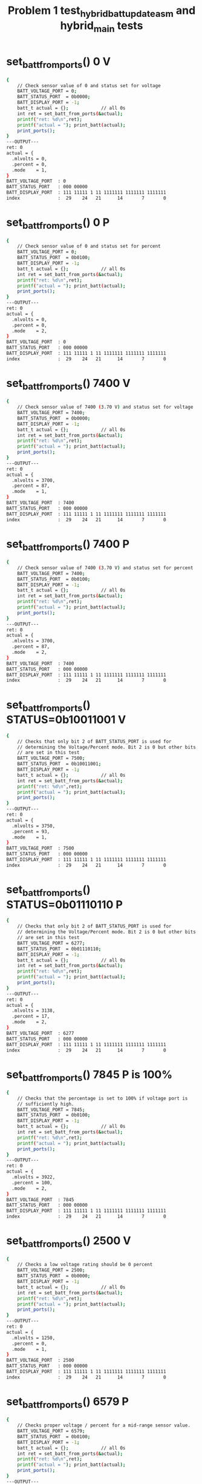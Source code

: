 #+TITLE: Problem 1 test_hybrid_batt_update_asm and hybrid_main tests
#+TESTY: PREFIX="prob1"
#+TESTY: USE_VALGRIND=1

* set_batt_from_ports() 0 V
#+TESTY: program='./test_hybrid_batt_update "set_batt_from_ports() 0 V"'
#+BEGIN_SRC sh
{
    // Check sensor value of 0 and status set for voltage
    BATT_VOLTAGE_PORT = 0;
    BATT_STATUS_PORT  = 0b0000;
    BATT_DISPLAY_PORT = -1;
    batt_t actual = {};            // all 0s
    int ret = set_batt_from_ports(&actual);
    printf("ret: %d\n",ret);
    printf("actual = "); print_batt(actual);
    print_ports();
}
---OUTPUT---
ret: 0
actual = {
  .mlvolts = 0,
  .percent = 0,
  .mode    = 1,
}
BATT_VOLTAGE_PORT  : 0
BATT_STATUS_PORT   : 000 00000
BATT_DISPLAY_PORT  : 111 11111 1 11 1111111 1111111 1111111
index              :  29    24   21      14       7       0
#+END_SRC

* set_batt_from_ports() 0 P
#+TESTY: program='./test_hybrid_batt_update "set_batt_from_ports() 0 P"'
#+BEGIN_SRC sh
{
    // Check sensor value of 0 and status set for percent
    BATT_VOLTAGE_PORT = 0;
    BATT_STATUS_PORT  = 0b0100;
    BATT_DISPLAY_PORT = -1;
    batt_t actual = {};            // all 0s
    int ret = set_batt_from_ports(&actual);
    printf("ret: %d\n",ret);
    printf("actual = "); print_batt(actual);
    print_ports();
}
---OUTPUT---
ret: 0
actual = {
  .mlvolts = 0,
  .percent = 0,
  .mode    = 2,
}
BATT_VOLTAGE_PORT  : 0
BATT_STATUS_PORT   : 000 00000
BATT_DISPLAY_PORT  : 111 11111 1 11 1111111 1111111 1111111
index              :  29    24   21      14       7       0
#+END_SRC

* set_batt_from_ports() 7400 V
#+TESTY: program='./test_hybrid_batt_update "set_batt_from_ports() 7400 V"'
#+BEGIN_SRC sh
{
    // Check sensor value of 7400 (3.70 V) and status set for voltage
    BATT_VOLTAGE_PORT = 7400;
    BATT_STATUS_PORT  = 0b0000;
    BATT_DISPLAY_PORT = -1;
    batt_t actual = {};            // all 0s
    int ret = set_batt_from_ports(&actual);
    printf("ret: %d\n",ret);
    printf("actual = "); print_batt(actual);
    print_ports();
}
---OUTPUT---
ret: 0
actual = {
  .mlvolts = 3700,
  .percent = 87,
  .mode    = 1,
}
BATT_VOLTAGE_PORT  : 7400
BATT_STATUS_PORT   : 000 00000
BATT_DISPLAY_PORT  : 111 11111 1 11 1111111 1111111 1111111
index              :  29    24   21      14       7       0
#+END_SRC

* set_batt_from_ports() 7400 P
#+TESTY: program='./test_hybrid_batt_update "set_batt_from_ports() 7400 P"'
#+BEGIN_SRC sh
{
    // Check sensor value of 7400 (3.70 V) and status set for percent
    BATT_VOLTAGE_PORT = 7400;
    BATT_STATUS_PORT  = 0b0100;
    BATT_DISPLAY_PORT = -1;
    batt_t actual = {};            // all 0s
    int ret = set_batt_from_ports(&actual);
    printf("ret: %d\n",ret);
    printf("actual = "); print_batt(actual);
    print_ports();
}
---OUTPUT---
ret: 0
actual = {
  .mlvolts = 3700,
  .percent = 87,
  .mode    = 2,
}
BATT_VOLTAGE_PORT  : 7400
BATT_STATUS_PORT   : 000 00000
BATT_DISPLAY_PORT  : 111 11111 1 11 1111111 1111111 1111111
index              :  29    24   21      14       7       0
#+END_SRC

* set_batt_from_ports() STATUS=0b10011001 V
#+TESTY: program='./test_hybrid_batt_update "set_batt_from_ports() STATUS=0b10011001 V"'
#+BEGIN_SRC sh
{
    // Checks that only bit 2 of BATT_STATUS_PORT is used for
    // determining the Voltage/Percent mode. Bit 2 is 0 but other bits
    // are set in this test
    BATT_VOLTAGE_PORT = 7500;
    BATT_STATUS_PORT  = 0b10011001;
    BATT_DISPLAY_PORT = -1;
    batt_t actual = {};            // all 0s
    int ret = set_batt_from_ports(&actual);
    printf("ret: %d\n",ret);
    printf("actual = "); print_batt(actual);
    print_ports();
}
---OUTPUT---
ret: 0
actual = {
  .mlvolts = 3750,
  .percent = 93,
  .mode    = 1,
}
BATT_VOLTAGE_PORT  : 7500
BATT_STATUS_PORT   : 000 00000
BATT_DISPLAY_PORT  : 111 11111 1 11 1111111 1111111 1111111
index              :  29    24   21      14       7       0
#+END_SRC

* set_batt_from_ports() STATUS=0b01110110 P
#+TESTY: program='./test_hybrid_batt_update "set_batt_from_ports() STATUS=0b01110110 P"'
#+BEGIN_SRC sh
{
    // Checks that only bit 2 of BATT_STATUS_PORT is used for
    // determining the Voltage/Percent mode. Bit 2 is 0 but other bits
    // are set in this test
    BATT_VOLTAGE_PORT = 6277;
    BATT_STATUS_PORT  = 0b01110110;
    BATT_DISPLAY_PORT = -1;
    batt_t actual = {};            // all 0s
    int ret = set_batt_from_ports(&actual);
    printf("ret: %d\n",ret);
    printf("actual = "); print_batt(actual);
    print_ports();
}
---OUTPUT---
ret: 0
actual = {
  .mlvolts = 3138,
  .percent = 17,
  .mode    = 2,
}
BATT_VOLTAGE_PORT  : 6277
BATT_STATUS_PORT   : 000 00000
BATT_DISPLAY_PORT  : 111 11111 1 11 1111111 1111111 1111111
index              :  29    24   21      14       7       0
#+END_SRC

* set_batt_from_ports() 7845 P is 100%
#+TESTY: program='./test_hybrid_batt_update "set_batt_from_ports() 7845 P is 100%"'
#+BEGIN_SRC sh
{
    // Checks that the percentage is set to 100% if voltage port is
    // sufficiently high.
    BATT_VOLTAGE_PORT = 7845;
    BATT_STATUS_PORT  = 0b0100;
    BATT_DISPLAY_PORT = -1;
    batt_t actual = {};            // all 0s
    int ret = set_batt_from_ports(&actual);
    printf("ret: %d\n",ret);
    printf("actual = "); print_batt(actual);
    print_ports();
}
---OUTPUT---
ret: 0
actual = {
  .mlvolts = 3922,
  .percent = 100,
  .mode    = 2,
}
BATT_VOLTAGE_PORT  : 7845
BATT_STATUS_PORT   : 000 00000
BATT_DISPLAY_PORT  : 111 11111 1 11 1111111 1111111 1111111
index              :  29    24   21      14       7       0
#+END_SRC

* set_batt_from_ports() 2500 V
#+TESTY: program='./test_hybrid_batt_update "set_batt_from_ports() 2500 V"'
#+BEGIN_SRC sh
{
    // Checks a low voltage rating should be 0 percent
    BATT_VOLTAGE_PORT = 2500;
    BATT_STATUS_PORT  = 0b0000;
    BATT_DISPLAY_PORT = -1;
    batt_t actual = {};            // all 0s
    int ret = set_batt_from_ports(&actual);
    printf("ret: %d\n",ret);
    printf("actual = "); print_batt(actual);
    print_ports();
}
---OUTPUT---
ret: 0
actual = {
  .mlvolts = 1250,
  .percent = 0,
  .mode    = 1,
}
BATT_VOLTAGE_PORT  : 2500
BATT_STATUS_PORT   : 000 00000
BATT_DISPLAY_PORT  : 111 11111 1 11 1111111 1111111 1111111
index              :  29    24   21      14       7       0
#+END_SRC

* set_batt_from_ports() 6579 P
#+TESTY: program='./test_hybrid_batt_update "set_batt_from_ports() 6579 P"'
#+BEGIN_SRC sh
{
    // Checks proper voltage / percent for a mid-range sensor value.
    BATT_VOLTAGE_PORT = 6579;
    BATT_STATUS_PORT  = 0b0100;
    BATT_DISPLAY_PORT = -1;
    batt_t actual = {};            // all 0s
    int ret = set_batt_from_ports(&actual);
    printf("ret: %d\n",ret);
    printf("actual = "); print_batt(actual);
    print_ports();
}
---OUTPUT---
ret: 0
actual = {
  .mlvolts = 3289,
  .percent = 36,
  .mode    = 2,
}
BATT_VOLTAGE_PORT  : 6579
BATT_STATUS_PORT   : 000 00000
BATT_DISPLAY_PORT  : 111 11111 1 11 1111111 1111111 1111111
index              :  29    24   21      14       7       0
#+END_SRC

* set_batt_from_ports() 6016 V
#+TESTY: program='./test_hybrid_batt_update "set_batt_from_ports() 6016 V"'
#+BEGIN_SRC sh
{
    // Low voltage sensor value should yield 1%
    BATT_VOLTAGE_PORT = 6016;
    BATT_STATUS_PORT  = 0b1011;
    BATT_DISPLAY_PORT = -1;
    batt_t actual = {};            // all 0s
    int ret = set_batt_from_ports(&actual);
    printf("ret: %d\n",ret);
    printf("actual = "); print_batt(actual);
    print_ports();
}
---OUTPUT---
ret: 0
actual = {
  .mlvolts = 3008,
  .percent = 1,
  .mode    = 1,
}
BATT_VOLTAGE_PORT  : 6016
BATT_STATUS_PORT   : 000 00000
BATT_DISPLAY_PORT  : 111 11111 1 11 1111111 1111111 1111111
index              :  29    24   21      14       7       0
#+END_SRC

* set_batt_from_ports() 6050 P
#+TESTY: program='./test_hybrid_batt_update "set_batt_from_ports() 6050 P"'
#+BEGIN_SRC sh
{
    // Low voltage sensor value, should be nonzero percent
    BATT_VOLTAGE_PORT = 6050;
    BATT_STATUS_PORT  = 0b1100;
    BATT_DISPLAY_PORT = -1;
    batt_t actual = {};            // all 0s
    int ret = set_batt_from_ports(&actual);
    printf("ret: %d\n",ret);
    printf("actual = "); print_batt(actual);
    print_ports();
}
---OUTPUT---
ret: 0
actual = {
  .mlvolts = 3025,
  .percent = 3,
  .mode    = 2,
}
BATT_VOLTAGE_PORT  : 6050
BATT_STATUS_PORT   : 000 00000
BATT_DISPLAY_PORT  : 111 11111 1 11 1111111 1111111 1111111
index              :  29    24   21      14       7       0
#+END_SRC

* set_batt_from_ports() FAILS
#+TESTY: program='./test_hybrid_batt_update "set_batt_from_ports() FAILS"'
#+BEGIN_SRC sh
{
    // Negative voltage sensor value should cause a failure and leave
    // the batt_t struct 'actual' unchanged.
    BATT_VOLTAGE_PORT = -7200;
    BATT_STATUS_PORT  = 0b1100;
    BATT_DISPLAY_PORT = -1;
    batt_t actual = {};            // all 0s
    int ret = set_batt_from_ports(&actual);
    printf("ret: %d\n",ret);
    printf("actual = "); print_batt(actual);
    print_ports();
}
---OUTPUT---
ret: 1
actual = {
  .mlvolts = 0,
  .percent = 0,
  .mode    = 0,
}
BATT_VOLTAGE_PORT  : -7200
BATT_STATUS_PORT   : 000 00000
BATT_DISPLAY_PORT  : 111 11111 1 11 1111111 1111111 1111111
index              :  29    24   21      14       7       0
#+END_SRC

* set_display_from_batt() 0 V
#+TESTY: program='./test_hybrid_batt_update "set_display_from_batt() 0 V"'
#+BEGIN_SRC sh
{
    // Show 0.0 V
    BATT_VOLTAGE_PORT = -1;
    BATT_STATUS_PORT  = -1;
    BATT_DISPLAY_PORT = -1;
    batt_t batt = {
      .mlvolts = 0,
      .percent = 0,
      .mode = 1,
    };
    int ret = set_display_from_batt(batt, dispint);
    printf("ret: %d\n",ret);
    printf("%-18s : %s\n%-18s : %s\n",
           "dispint bits", bitstr(*dispint, INT_BITS),
           "index", bitstr_index(INT_BITS));
    printf("\n");  print_ports();  printf("\n");
    BATT_DISPLAY_PORT = *dispint;
    printf("Display based on dispint:\n");
    print_batt_display();
}
---OUTPUT---
ret: 0
dispint bits       : 000 00000 1 10 0111111 0111111 0111111
index              :  29    24   21      14       7       0

BATT_VOLTAGE_PORT  : -1
BATT_STATUS_PORT   : 000 00000
BATT_DISPLAY_PORT  : 111 11111 1 11 1111111 1111111 1111111
index              :  29    24   21      14       7       0

Display based on dispint:
+-^^^-+  ####   ####  ####     
|     |  #  #   #  #  #  #     
|     |  #  #   #  #  #  #     
|     |  #  #   #  #  #  #  V  
|     |  #  #   #  #  #  #     
|     |  #  #   #  #  #  #     
+-----+  #### o ####  ####     
#+END_SRC

* set_display_from_batt() 0 %
#+TESTY: program='./test_hybrid_batt_update "set_display_from_batt() 0 %"'
#+BEGIN_SRC sh
{
    // Given 0 volts which should also show 0% battery remaining
    BATT_VOLTAGE_PORT = -1;
    BATT_STATUS_PORT  = -1;
    BATT_DISPLAY_PORT = -1;
    batt_t batt = {
      .mlvolts = 0,
      .percent = 0,
      .mode = 2,
    };
    int ret = set_display_from_batt(batt, dispint);
    printf("ret: %d\n",ret);
    printf("%-18s : %s\n%-18s : %s\n",
           "dispint bits", bitstr(*dispint, INT_BITS),
           "index", bitstr_index(INT_BITS));
    printf("\n");  print_ports();  printf("\n");
    BATT_DISPLAY_PORT = *dispint;
    printf("Display based on dispint:\n");
    print_batt_display();
}
---OUTPUT---
ret: 0
dispint bits       : 000 00000 0 01 0000000 0000000 0111111
index              :  29    24   21      14       7       0

BATT_VOLTAGE_PORT  : -1
BATT_STATUS_PORT   : 000 00000
BATT_DISPLAY_PORT  : 111 11111 1 11 1111111 1111111 1111111
index              :  29    24   21      14       7       0

Display based on dispint:
+-^^^-+               ####     
|     |               #  #     
|     |               #  #     
|     |               #  #     
|     |               #  #  %  
|     |               #  #     
+-----+               ####     
#+END_SRC

* set_display_from_batt() 3.50 V
#+TESTY: program='./test_hybrid_batt_update "set_display_from_batt() 3.50 V"'
#+BEGIN_SRC sh
{
    // Set dispint from the given batt which is in Voltage mode
    // and should result in a bit arrangement showing 3.50 V. 
    BATT_VOLTAGE_PORT = -1;
    BATT_STATUS_PORT  = -1;
    BATT_DISPLAY_PORT = -1;
    batt_t batt = {
      .mlvolts = 3500,
      .percent = 62,
      .mode = 1,
    };
    int ret = set_display_from_batt(batt, dispint);
    printf("ret: %d\n",ret);
    printf("%-18s : %s\n%-18s : %s\n",
           "dispint bits", bitstr(*dispint, INT_BITS),
           "index", bitstr_index(INT_BITS));
    printf("\n");  print_ports();  printf("\n");
    BATT_DISPLAY_PORT = *dispint;
    printf("Display based on dispint:\n");
    print_batt_display();
}
---OUTPUT---
ret: 0
dispint bits       : 000 00111 1 10 1001111 1101101 0111111
index              :  29    24   21      14       7       0

BATT_VOLTAGE_PORT  : -1
BATT_STATUS_PORT   : 000 00000
BATT_DISPLAY_PORT  : 111 11111 1 11 1111111 1111111 1111111
index              :  29    24   21      14       7       0

Display based on dispint:
+-^^^-+  ####   ####  ####     
|     |     #   #     #  #     
|     |     #   #     #  #     
|#####|  ####   ####  #  #  V  
|#####|     #      #  #  #     
|#####|     #      #  #  #     
+-----+  #### o ####  ####     
#+END_SRC

* set_display_from_batt() 3.507 V
#+TESTY: program='./test_hybrid_batt_update "set_display_from_batt() 3.507 V"'
#+BEGIN_SRC sh
{
    // Should show 3.50 V: no rounding associated with the last digit
    // of the voltage reading.
    BATT_VOLTAGE_PORT = -1;
    BATT_STATUS_PORT  = -1;
    BATT_DISPLAY_PORT = -1;
    batt_t batt = {
      .mlvolts = 3507,
      .percent = 62,
      .mode = 1,
    };
    int ret = set_display_from_batt(batt, dispint);
    printf("ret: %d\n",ret);
    printf("%-18s : %s\n%-18s : %s\n",
           "dispint bits", bitstr(*dispint, INT_BITS),
           "index", bitstr_index(INT_BITS));
    printf("\n");  print_ports();  printf("\n");
    BATT_DISPLAY_PORT = *dispint;
    printf("Display based on dispint:\n");
    print_batt_display();
}
---OUTPUT---
ret: 0
dispint bits       : 000 00111 1 10 1001111 1101101 0000110
index              :  29    24   21      14       7       0

BATT_VOLTAGE_PORT  : -1
BATT_STATUS_PORT   : 000 00000
BATT_DISPLAY_PORT  : 111 11111 1 11 1111111 1111111 1111111
index              :  29    24   21      14       7       0

Display based on dispint:
+-^^^-+  ####   ####     #     
|     |     #   #        #     
|     |     #   #        #     
|#####|  ####   ####     #  V  
|#####|     #      #     #     
|#####|     #      #     #     
+-----+  #### o ####     #     
#+END_SRC

* set_display_from_batt() 62 %
#+TESTY: program='./test_hybrid_batt_update "set_display_from_batt() 62 %"'
#+BEGIN_SRC sh
{
    // Percent mode, show 62 %
    BATT_VOLTAGE_PORT = -1;
    BATT_STATUS_PORT  = -1;
    BATT_DISPLAY_PORT = -1;
    batt_t batt = {
      .mlvolts = 3500,
      .percent = 62,
      .mode = 2,
    };
    int ret = set_display_from_batt(batt, dispint);
    printf("ret: %d\n",ret);
    printf("%-18s : %s\n%-18s : %s\n",
           "dispint bits", bitstr(*dispint, INT_BITS),
           "index", bitstr_index(INT_BITS));
    printf("\n");  print_ports();  printf("\n");
    BATT_DISPLAY_PORT = *dispint;
    printf("Display based on dispint:\n");
    print_batt_display();
}
---OUTPUT---
ret: 0
dispint bits       : 000 00111 0 01 0000000 1111101 1011011
index              :  29    24   21      14       7       0

BATT_VOLTAGE_PORT  : -1
BATT_STATUS_PORT   : 000 00000
BATT_DISPLAY_PORT  : 111 11111 1 11 1111111 1111111 1111111
index              :  29    24   21      14       7       0

Display based on dispint:
+-^^^-+         ####  ####     
|     |         #        #     
|     |         #        #     
|#####|         ####  ####     
|#####|         #  #  #     %  
|#####|         #  #  #        
+-----+         ####  ####     
#+END_SRC

* set_display_from_batt() 87 %
#+TESTY: program='./test_hybrid_batt_update "set_display_from_batt() 87 %"'
#+BEGIN_SRC sh
{
    // Show 87 %
    BATT_VOLTAGE_PORT = -1;
    BATT_STATUS_PORT  = -1;
    BATT_DISPLAY_PORT = -1;
    batt_t batt = {
      .mlvolts = 3700,
      .percent = 87,
      .mode = 2,
    };
    int ret = set_display_from_batt(batt, dispint);
    printf("ret: %d\n",ret);
    printf("%-18s : %s\n%-18s : %s\n",
           "dispint bits", bitstr(*dispint, INT_BITS),
           "index", bitstr_index(INT_BITS));
    printf("\n");  print_ports();  printf("\n");
    BATT_DISPLAY_PORT = *dispint;
    printf("Display based on dispint:\n");
    print_batt_display();
}
---OUTPUT---
ret: 0
dispint bits       : 000 01111 0 01 0000000 1111111 0000111
index              :  29    24   21      14       7       0

BATT_VOLTAGE_PORT  : -1
BATT_STATUS_PORT   : 000 00000
BATT_DISPLAY_PORT  : 111 11111 1 11 1111111 1111111 1111111
index              :  29    24   21      14       7       0

Display based on dispint:
+-^^^-+         ####  ####     
|     |         #  #     #     
|#####|         #  #     #     
|#####|         ####     #     
|#####|         #  #     #  %  
|#####|         #  #     #     
+-----+         ####     #     
#+END_SRC

* set_display_from_batt() 4.21 V
#+TESTY: program='./test_hybrid_batt_update "set_display_from_batt() 4.21 V"'
#+BEGIN_SRC sh
{
    // Show 4.21 Volts
    BATT_VOLTAGE_PORT = -1;
    BATT_STATUS_PORT  = -1;
    BATT_DISPLAY_PORT = -1;
    batt_t batt = {
      .mlvolts = 4217,
      .percent = 100,
      .mode = 1,
    };
    int ret = set_display_from_batt(batt, dispint);
    printf("ret: %d\n",ret);
    printf("%-18s : %s\n%-18s : %s\n",
           "dispint bits", bitstr(*dispint, INT_BITS),
           "index", bitstr_index(INT_BITS));
    printf("\n");  print_ports();  printf("\n");
    BATT_DISPLAY_PORT = *dispint;
    printf("Display based on dispint:\n");
    print_batt_display();
}
---OUTPUT---
ret: 0
dispint bits       : 000 11111 1 10 1100110 1011011 1011011
index              :  29    24   21      14       7       0

BATT_VOLTAGE_PORT  : -1
BATT_STATUS_PORT   : 000 00000
BATT_DISPLAY_PORT  : 111 11111 1 11 1111111 1111111 1111111
index              :  29    24   21      14       7       0

Display based on dispint:
+-^^^-+  #  #   ####  ####     
|#####|  #  #      #     #     
|#####|  #  #      #     #     
|#####|  ####   ####  ####  V  
|#####|     #   #     #        
|#####|     #   #     #        
+-----+     # o ####  ####     
#+END_SRC

* set_display_from_batt() 100 %
#+TESTY: program='./test_hybrid_batt_update "set_display_from_batt() 100 %"'
#+BEGIN_SRC sh
{
    // Show 100%, the only case in which the hundreds digit of percent
    // is used.
    BATT_VOLTAGE_PORT = -1;
    BATT_STATUS_PORT  = -1;
    BATT_DISPLAY_PORT = -1;
    batt_t batt = {
      .mlvolts = 4217,
      .percent = 100,
      .mode = 2,
    };
    int ret = set_display_from_batt(batt, dispint);
    printf("ret: %d\n",ret);
    printf("%-18s : %s\n%-18s : %s\n",
           "dispint bits", bitstr(*dispint, INT_BITS),
           "index", bitstr_index(INT_BITS));
    printf("\n");  print_ports();  printf("\n");
    BATT_DISPLAY_PORT = *dispint;
    printf("Display based on dispint:\n");
    print_batt_display();
}
---OUTPUT---
ret: 0
dispint bits       : 000 11111 0 01 0000110 0111111 0111111
index              :  29    24   21      14       7       0

BATT_VOLTAGE_PORT  : -1
BATT_STATUS_PORT   : 000 00000
BATT_DISPLAY_PORT  : 111 11111 1 11 1111111 1111111 1111111
index              :  29    24   21      14       7       0

Display based on dispint:
+-^^^-+     #   ####  ####     
|#####|     #   #  #  #  #     
|#####|     #   #  #  #  #     
|#####|     #   #  #  #  #     
|#####|     #   #  #  #  #  %  
|#####|     #   #  #  #  #     
+-----+     #   ####  ####     
#+END_SRC

* set_display_from_batt() level 1
#+TESTY: program='./test_hybrid_batt_update "set_display_from_batt() level 1"'
#+BEGIN_SRC sh
{
    // Non-zero level that should show 1 bar in the level meter
    BATT_VOLTAGE_PORT = -1;
    BATT_STATUS_PORT  = -1;
    BATT_DISPLAY_PORT = -1;
    batt_t batt = {
      .mlvolts = 6151,
      .percent = 9,
      .mode = 2,
    };
    int ret = set_display_from_batt(batt, dispint);
    printf("ret: %d\n",ret);
    printf("%-18s : %s\n%-18s : %s\n",
           "dispint bits", bitstr(*dispint, INT_BITS),
           "index", bitstr_index(INT_BITS));
    printf("\n");  print_ports();  printf("\n");
    BATT_DISPLAY_PORT = *dispint;
    printf("Display based on dispint:\n");
    print_batt_display();
}
---OUTPUT---
ret: 0
dispint bits       : 000 00001 0 01 0000000 0000000 1101111
index              :  29    24   21      14       7       0

BATT_VOLTAGE_PORT  : -1
BATT_STATUS_PORT   : 000 00000
BATT_DISPLAY_PORT  : 111 11111 1 11 1111111 1111111 1111111
index              :  29    24   21      14       7       0

Display based on dispint:
+-^^^-+               ####     
|     |               #  #     
|     |               #  #     
|     |               ####     
|     |                  #  %  
|#####|                  #     
+-----+               ####     
#+END_SRC

* set_display_from_batt() level 2
#+TESTY: program='./test_hybrid_batt_update "set_display_from_batt() level 2"'
#+BEGIN_SRC sh
{
    // 30% level is first point at which 2 bars show
    BATT_VOLTAGE_PORT = -1;
    BATT_STATUS_PORT  = -1;
    BATT_DISPLAY_PORT = -1;
    batt_t batt = {
      .mlvolts = 6480,
      .percent = 30,
      .mode = 2,
    };
    int ret = set_display_from_batt(batt, dispint);
    printf("ret: %d\n",ret);
    printf("%-18s : %s\n%-18s : %s\n",
           "dispint bits", bitstr(*dispint, INT_BITS),
           "index", bitstr_index(INT_BITS));
    printf("\n");  print_ports();  printf("\n");
    BATT_DISPLAY_PORT = *dispint;
    printf("Display based on dispint:\n");
    print_batt_display();
}
---OUTPUT---
ret: 0
dispint bits       : 000 00011 0 01 0000000 1001111 0111111
index              :  29    24   21      14       7       0

BATT_VOLTAGE_PORT  : -1
BATT_STATUS_PORT   : 000 00000
BATT_DISPLAY_PORT  : 111 11111 1 11 1111111 1111111 1111111
index              :  29    24   21      14       7       0

Display based on dispint:
+-^^^-+         ####  ####     
|     |            #  #  #     
|     |            #  #  #     
|     |         ####  #  #     
|#####|            #  #  #  %  
|#####|            #  #  #     
+-----+         ####  ####     
#+END_SRC

* set_display_from_batt() level 3
#+TESTY: program='./test_hybrid_batt_update "set_display_from_batt() level 3"'
#+BEGIN_SRC sh
{
    // 56% level is should show 3 bars
    BATT_VOLTAGE_PORT = -1;
    BATT_STATUS_PORT  = -1;
    BATT_DISPLAY_PORT = -1;
    batt_t batt = {
      .mlvolts = 6900,
      .percent = 56,
      .mode = 1,
    };
    int ret = set_display_from_batt(batt, dispint);
    printf("ret: %d\n",ret);
    printf("%-18s : %s\n%-18s : %s\n",
           "dispint bits", bitstr(*dispint, INT_BITS),
           "index", bitstr_index(INT_BITS));
    printf("\n");  print_ports();  printf("\n");
    BATT_DISPLAY_PORT = *dispint;
    printf("Display based on dispint:\n");
    print_batt_display();
}
---OUTPUT---
ret: 0
dispint bits       : 000 00111 1 10 1111101 1101111 0111111
index              :  29    24   21      14       7       0

BATT_VOLTAGE_PORT  : -1
BATT_STATUS_PORT   : 000 00000
BATT_DISPLAY_PORT  : 111 11111 1 11 1111111 1111111 1111111
index              :  29    24   21      14       7       0

Display based on dispint:
+-^^^-+  ####   ####  ####     
|     |  #      #  #  #  #     
|     |  #      #  #  #  #     
|#####|  ####   ####  #  #  V  
|#####|  #  #      #  #  #     
|#####|  #  #      #  #  #     
+-----+  #### o ####  ####     
#+END_SRC

* set_display_from_batt() level 4
#+TESTY: program='./test_hybrid_batt_update "set_display_from_batt() level 4"'
#+BEGIN_SRC sh
{
    // 89% is highest percentage at which 4 bars will be shown
    BATT_VOLTAGE_PORT = -1;
    BATT_STATUS_PORT  = -1;
    BATT_DISPLAY_PORT = -1;
    batt_t batt = {
      .mlvolts = 3713,
      .percent = 89,
      .mode = 1,
    };
    int ret = set_display_from_batt(batt, dispint);
    printf("ret: %d\n",ret);
    printf("%-18s : %s\n%-18s : %s\n",
           "dispint bits", bitstr(*dispint, INT_BITS),
           "index", bitstr_index(INT_BITS));
    printf("\n");  print_ports();  printf("\n");
    BATT_DISPLAY_PORT = *dispint;
    printf("Display based on dispint:\n");
    print_batt_display();
}
---OUTPUT---
ret: 0
dispint bits       : 000 01111 1 10 1001111 0000111 0000110
index              :  29    24   21      14       7       0

BATT_VOLTAGE_PORT  : -1
BATT_STATUS_PORT   : 000 00000
BATT_DISPLAY_PORT  : 111 11111 1 11 1111111 1111111 1111111
index              :  29    24   21      14       7       0

Display based on dispint:
+-^^^-+  ####   ####     #     
|     |     #      #     #     
|#####|     #      #     #     
|#####|  ####      #     #  V  
|#####|     #      #     #     
|#####|     #      #     #     
+-----+  #### o    #     #     
#+END_SRC

* set_display_from_batt() level 5
#+TESTY: program='./test_hybrid_batt_update "set_display_from_batt() level 5"'
#+BEGIN_SRC sh
{
    // 90% is lowest percentage at which 5 bars will be shown
    BATT_VOLTAGE_PORT = -1;
    BATT_STATUS_PORT  = -1;
    BATT_DISPLAY_PORT = -1;
    batt_t batt = {
      .mlvolts = 7440,
      .percent = 90,
      .mode = 2,
    };
    int ret = set_display_from_batt(batt, dispint);
    printf("ret: %d\n",ret);
    printf("%-18s : %s\n%-18s : %s\n",
           "dispint bits", bitstr(*dispint, INT_BITS),
           "index", bitstr_index(INT_BITS));
    printf("\n");  print_ports();  printf("\n");
    BATT_DISPLAY_PORT = *dispint;
    printf("Display based on dispint:\n");
    print_batt_display();
}
---OUTPUT---
ret: 0
dispint bits       : 000 11111 0 01 0000000 1101111 0111111
index              :  29    24   21      14       7       0

BATT_VOLTAGE_PORT  : -1
BATT_STATUS_PORT   : 000 00000
BATT_DISPLAY_PORT  : 111 11111 1 11 1111111 1111111 1111111
index              :  29    24   21      14       7       0

Display based on dispint:
+-^^^-+         ####  ####     
|#####|         #  #  #  #     
|#####|         #  #  #  #     
|#####|         ####  #  #     
|#####|            #  #  #  %  
|#####|            #  #  #     
+-----+         ####  ####     
#+END_SRC

* set_display_from_batt() error mode=0
#+TESTY: program='./test_hybrid_batt_update "set_display_from_batt() error mode=0"'
#+BEGIN_SRC sh
{
    // .mode field is 0 which should yield an error; display should be unchanged
    BATT_VOLTAGE_PORT = -1;
    BATT_STATUS_PORT  = -1;
    BATT_DISPLAY_PORT = -1;
    batt_t batt = {
      .mlvolts = 7427,
      .percent = 89,
      .mode = 0,
    };
    *dispint = 0;
    int ret = set_display_from_batt(batt, dispint);
    printf("ret: %d\n",ret);
    printf("%-18s : %s\n%-18s : %s\n",
           "dispint bits", bitstr(*dispint, INT_BITS),
           "index", bitstr_index(INT_BITS));
    printf("\n");  print_ports();  printf("\n");
    BATT_DISPLAY_PORT = *dispint;
    printf("Display based on dispint:\n");
    print_batt_display();
}
---OUTPUT---
ret: 0
dispint bits       : 000 00000 0 00 0000000 0000000 0000000
index              :  29    24   21      14       7       0

BATT_VOLTAGE_PORT  : -1
BATT_STATUS_PORT   : 000 00000
BATT_DISPLAY_PORT  : 111 11111 1 11 1111111 1111111 1111111
index              :  29    24   21      14       7       0

Display based on dispint:
+-^^^-+                        
|     |                        
|     |                        
|     |                        
|     |                        
|     |                        
+-----+                        
#+END_SRC

* set_display_from_batt() error Negative
#+TESTY: program='./test_hybrid_batt_update "set_display_from_batt() error Negative"'
#+BEGIN_SRC sh
{
    // Should detect negative voltage and error out
    BATT_VOLTAGE_PORT = -1;
    BATT_STATUS_PORT  = -1;
    BATT_DISPLAY_PORT = -1;
    batt_t batt = {
      .mlvolts = -3421,
      .percent = 0,
      .mode = 2,
    };
    *dispint = -1;        // should not change from -1
    int ret = set_display_from_batt(batt, dispint);
    printf("ret: %d\n",ret);
    printf("%-18s : %s\n%-18s : %s\n",
           "dispint bits", bitstr(*dispint, INT_BITS),
           "index", bitstr_index(INT_BITS));
    printf("\n");  print_ports();  printf("\n");
    BATT_DISPLAY_PORT = *dispint;
    printf("Display based on dispint:\n");
    print_batt_display();
}
---OUTPUT---
ret: 0
dispint bits       : 000 00000 0 01 0000000 0000000 0111111
index              :  29    24   21      14       7       0

BATT_VOLTAGE_PORT  : -1
BATT_STATUS_PORT   : 000 00000
BATT_DISPLAY_PORT  : 111 11111 1 11 1111111 1111111 1111111
index              :  29    24   21      14       7       0

Display based on dispint:
+-^^^-+               ####     
|     |               #  #     
|     |               #  #     
|     |               #  #     
|     |               #  #  %  
|     |               #  #     
+-----+               ####     
#+END_SRC

* batt_update() 7400 V
#+TESTY: program='./test_hybrid_batt_update "batt_update() 7400 V"'
#+BEGIN_SRC sh
{
    // call batt_update() with given sensor and status
    BATT_VOLTAGE_PORT = 7400;
    BATT_STATUS_PORT  = 0b0101; // Volts mode
    BATT_DISPLAY_PORT = -1;
    int ret = batt_update();
    printf("ret: %d\n",ret);
    printf("\n");  print_ports();  printf("\n");
    printf("Display based on BATT_DISPLAY_PORT:\n");
    print_batt_display();
}
---OUTPUT---
ret: 0

BATT_VOLTAGE_PORT  : 7400
BATT_STATUS_PORT   : 000 00000
BATT_DISPLAY_PORT  : 000 01111 0 01 0000000 1111111 0000111
index              :  29    24   21      14       7       0

Display based on BATT_DISPLAY_PORT:
+-^^^-+         ####  ####     
|     |         #  #     #     
|#####|         #  #     #     
|#####|         ####     #     
|#####|         #  #     #  %  
|#####|         #  #     #     
+-----+         ####     #     
#+END_SRC

* batt_update() 7291 P
#+TESTY: program='./test_hybrid_batt_update "batt_update() 7291 P"'
#+BEGIN_SRC sh
{
    // call batt_update() with given sensor and status
    BATT_VOLTAGE_PORT = 7291;
    BATT_STATUS_PORT  = 0b1011; // Percent mode
    BATT_DISPLAY_PORT = -1;
    int ret = batt_update();
    printf("ret: %d\n",ret);
    printf("\n");  print_ports();  printf("\n");
    printf("Display based on BATT_DISPLAY_PORT:\n");
    print_batt_display();
}
---OUTPUT---
ret: 0

BATT_VOLTAGE_PORT  : 7291
BATT_STATUS_PORT   : 000 00000
BATT_DISPLAY_PORT  : 000 01111 1 10 1001111 1111101 1101101
index              :  29    24   21      14       7       0

Display based on BATT_DISPLAY_PORT:
+-^^^-+  ####   ####  ####     
|     |     #   #     #        
|#####|     #   #     #        
|#####|  ####   ####  ####  V  
|#####|     #   #  #     #     
|#####|     #   #  #     #     
+-----+  #### o ####  ####     
#+END_SRC

* batt_update() error
#+TESTY: program='./test_hybrid_batt_update "batt_update() error"'
#+BEGIN_SRC sh
{
    // call batt_update() with negative voltage reading which should
    // bail out without changing anything.
    BATT_VOLTAGE_PORT = -6421;  // Negative value causes error out
    BATT_STATUS_PORT  = 0b1011; // Percent mode
    BATT_DISPLAY_PORT = -1;
    int ret = batt_update();
    printf("ret: %d\n",ret);
    printf("\n");  print_ports();  printf("\n");
    printf("Display based on BATT_DISPLAY_PORT:\n");
    print_batt_display();
}
---OUTPUT---
ret: 1

BATT_VOLTAGE_PORT  : -6421
BATT_STATUS_PORT   : 000 00000
BATT_DISPLAY_PORT  : 111 11111 1 11 1111111 1111111 1111111
index              :  29    24   21      14       7       0

Display based on BATT_DISPLAY_PORT:
+-^^^-+  ####   ####  ####     
|#####|  #  #   #  #  #  #     
|#####|  #  #   #  #  #  #     
|#####|  ####   ####  ####  V  
|#####|  #  #   #  #  #  #  %  
|#####|  #  #   #  #  #  #     
+-----+  #### o ####  ####     
#+END_SRC

* ./hybrid_main 6301 V
#+TESTY: program='./hybrid_main 6301 V'
#+BEGIN_SRC sh
BATT_VOLTAGE_PORT set to: 6301
BATT_STATUS_PORT  set to: 0x79

result = set_batt_from_ports( &batt );
result: 0
batt = {
  .mlvolts = 3150
  .percent = 18
  .mode    = 1
}

result = set_display_from_batt(batt, &display);
result: 0
display is
bits:  000 00001 1 10 1001111 0000110 1101101
index:  29    24   21      14       7       0

result = batt_update();
result: 0
BATT_DISPLAY_PORT is
bits:  000 00001 1 10 1001111 0000110 1101101
index:  29    24   21      14       7       0

Battery Meter Display:
+-^^^-+  ####      #  ####     
|     |     #      #  #        
|     |     #      #  #        
|     |  ####      #  ####  V  
|     |     #      #     #     
|#####|     #      #     #     
+-----+  #### o    #  ####     
#+END_SRC

* ./hybrid_main 6582 P
#+TESTY: program='./hybrid_main 6582 P'
#+BEGIN_SRC sh
BATT_VOLTAGE_PORT set to: 6582
BATT_STATUS_PORT  set to: 0x95

result = set_batt_from_ports( &batt );
result: 0
batt = {
  .mlvolts = 3291
  .percent = 36
  .mode    = 2
}

result = set_display_from_batt(batt, &display);
result: 0
display is
bits:  000 00011 0 01 0000000 1001111 1111101
index:  29    24   21      14       7       0

result = batt_update();
result: 0
BATT_DISPLAY_PORT is
bits:  000 00011 0 01 0000000 1001111 1111101
index:  29    24   21      14       7       0

Battery Meter Display:
+-^^^-+         ####  ####     
|     |            #  #        
|     |            #  #        
|     |         ####  ####     
|#####|            #  #  #  %  
|#####|            #  #  #     
+-----+         ####  ####     
#+END_SRC

* ./hybrid_main 6949 V
#+TESTY: program='./hybrid_main 6949 V'
#+BEGIN_SRC sh
BATT_VOLTAGE_PORT set to: 6949
BATT_STATUS_PORT  set to: 0x79

result = set_batt_from_ports( &batt );
result: 0
batt = {
  .mlvolts = 3474
  .percent = 59
  .mode    = 1
}

result = set_display_from_batt(batt, &display);
result: 0
display is
bits:  000 00111 1 10 1001111 1100110 0000111
index:  29    24   21      14       7       0

result = batt_update();
result: 0
BATT_DISPLAY_PORT is
bits:  000 00111 1 10 1001111 1100110 0000111
index:  29    24   21      14       7       0

Battery Meter Display:
+-^^^-+  ####   #  #  ####     
|     |     #   #  #     #     
|     |     #   #  #     #     
|#####|  ####   ####     #  V  
|#####|     #      #     #     
|#####|     #      #     #     
+-----+  #### o    #     #     
#+END_SRC

* ./hybrid_main 7204 P
#+TESTY: program='./hybrid_main 7204 P'
#+BEGIN_SRC sh
BATT_VOLTAGE_PORT set to: 7204
BATT_STATUS_PORT  set to: 0x95

result = set_batt_from_ports( &batt );
result: 0
batt = {
  .mlvolts = 3602
  .percent = 75
  .mode    = 2
}

result = set_display_from_batt(batt, &display);
result: 0
display is
bits:  000 01111 0 01 0000000 0000111 1101101
index:  29    24   21      14       7       0

result = batt_update();
result: 0
BATT_DISPLAY_PORT is
bits:  000 01111 0 01 0000000 0000111 1101101
index:  29    24   21      14       7       0

Battery Meter Display:
+-^^^-+         ####  ####     
|     |            #  #        
|#####|            #  #        
|#####|            #  ####     
|#####|            #     #  %  
|#####|            #     #     
+-----+            #  ####     
#+END_SRC

* ./hybrid_main 7477 P
#+TESTY: program='./hybrid_main 7477 P'
#+BEGIN_SRC sh
BATT_VOLTAGE_PORT set to: 7477
BATT_STATUS_PORT  set to: 0x95

result = set_batt_from_ports( &batt );
result: 0
batt = {
  .mlvolts = 3738
  .percent = 92
  .mode    = 2
}

result = set_display_from_batt(batt, &display);
result: 0
display is
bits:  000 11111 0 01 0000000 1101111 1011011
index:  29    24   21      14       7       0

result = batt_update();
result: 0
BATT_DISPLAY_PORT is
bits:  000 11111 0 01 0000000 1101111 1011011
index:  29    24   21      14       7       0

Battery Meter Display:
+-^^^-+         ####  ####     
|#####|         #  #     #     
|#####|         #  #     #     
|#####|         ####  ####     
|#####|            #  #     %  
|#####|            #  #        
+-----+         ####  ####     
#+END_SRC
